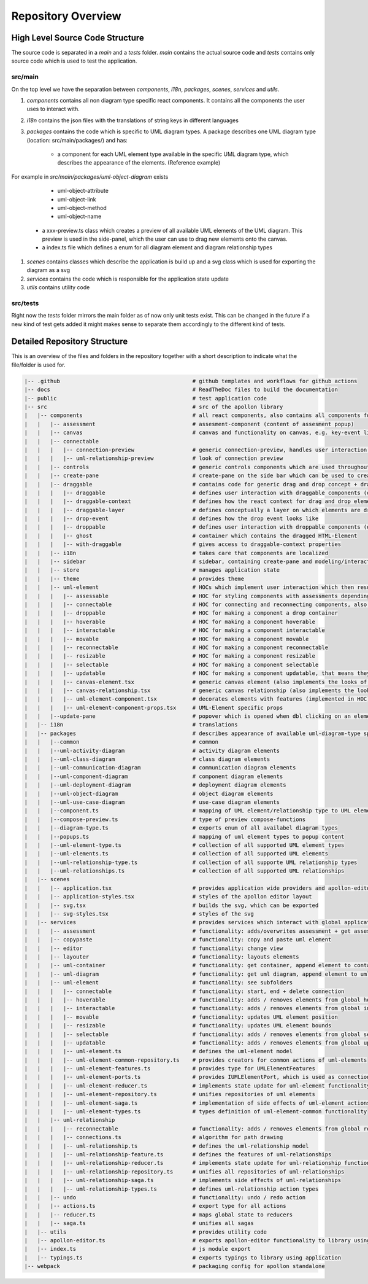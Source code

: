 ####################
Repository Overview
####################

********************************
High Level Source Code Structure
********************************

The source code is separated in a `main` and a `tests` folder. `main` contains the actual source code and `tests` contains
only source code which is used to test the application.

src/main
=========

On the top level we have the separation between `components`, `i18n`, `packages`, `scenes`, `services` and `utils`.

#. `components` contains all non diagram type specific react components. It contains all the components the user uses to interact with.

#. `i18n` contains the json files with the translations of string keys in different languages

#. `packages` contains the code which is specific to UML diagram types. A package describes one UML diagram type (location: src/main/packages/) and has:

    * a component for each UML element type available in the specific UML diagram type, which describes the appearance of the elements. (Reference example)
For example in `src/main/packages/uml-object-diagram` exists

        * uml-object-attribute

        * uml-object-link

        * uml-object-method

        * uml-object-name

    * a xxx-preview.ts class which creates a preview of all available UML elements of the UML diagram. This preview is used in the side-panel, which the user can use to drag new elements onto the canvas.

    * a index.ts file which defines a enum for all diagram element and diagram relationship types

#. `scenes` contains classes which describe the application is build up and a svg class which is used for exporting the diagram as a svg

#. `services` contains the code which is responsible for the application state update

#. `utils` contains utility code

src/tests
=========

Right now the `tests` folder mirrors the main folder as of now only
unit tests exist. This can be changed in the future if a new kind of test gets added it might makes sense to separate them accordingly to the different kind of tests.

*****************************
Detailed Repository Structure
*****************************

This is an overview of the files and folders in the repository together with a short description to indicate what the file/folder is used for.

.. code-block:: shell

    |-- .github                                         # github templates and workflows for github actions
    |-- docs                                            # ReadTheDoc files to build the documentation
    |-- public                                          # test application code
    |-- src                                             # src of the apollon library
    |   |-- components                                  # all react components, also contains all components for interaction with the user
    |   |   |-- assessment                              # assesment-component (content of assesment popup)
    |   |   |-- canvas                                  # canvas and functionality on canvas, e.g. key-event listener
    |   |   |-- connectable
    |   |   |   |-- connection-preview                  # generic connection-preview, handles user interaction with connection-preview elements
    |   |   |   |-- uml-relationship-preview            # look of connection preview
    |   |   |-- controls                                # generic controls components which are used throughout the application
    |   |   |-- create-pane                             # create-pane on the side bar which can be used to create UML elements per drag and drop
    |   |   |-- draggable                               # contains code for generic drag and drop concept + draggable layer, which is used to create
    |   |   |   |-- draggable                           # defines user interaction with draggable components (only adds interaction listeners to component)
    |   |   |   |-- draggable-context                   # defines how the react context for drag and drop elements look like
    |   |   |   |-- draggable-layer                     # defines conceptually a layer on which elements are dragged and then dropped. Updates the position of the ghost and creates the drop event
    |   |   |   |-- drop-event                          # defines how the drop event looks like
    |   |   |   |-- droppable                           # defines user interaction with droppable components (only adds interaction listeners to component)
    |   |   |   |-- ghost                               # container which contains the dragged HTML-Element
    |   |   |   |-- with-draggable                      # gives access to draggable-context properties
    |   |   |-- i18n                                    # takes care that components are localized
    |   |   |-- sidebar                                 # sidebar, containing create-pane and modeling/interactive tab
    |   |   |-- store                                   # manages application state
    |   |   |-- theme                                   # provides theme
    |   |   |-- uml-element                             # HOCs which implement user interaction which then results in a service call to implement the effect
    |   |   |   |-- assessable                          # HOC for styling components with assessments depending on their score
    |   |   |   |-- connectable                         # HOC for connecting and reconnecting components, also adds the ports to a component which can be used as connection source and target
    |   |   |   |-- droppable                           # HOC for making a component a drop container
    |   |   |   |-- hoverable                           # HOC for making a component hoverable
    |   |   |   |-- interactable                        # HOC for making a component interactable
    |   |   |   |-- movable                             # HOC for making a component movable
    |   |   |   |-- reconnectable                       # HOC for making a component reconnectable
    |   |   |   |-- resizable                           # HOC for making a component resizable
    |   |   |   |-- selectable                          # HOC for making a component selectable
    |   |   |   |-- updatable                           # HOC for making a component updatable, that means they can open a popup, which displays mode specific content
    |   |   |   |-- canvas-element.tsx                  # generic canvas element (also implements the looks of hovering/select effect of elements)
    |   |   |   |-- canvas-relationship.tsx             # generic canvas relationship (also implements the looks of hovering/select effect of relationships)
    |   |   |   |-- uml-element-component.tsx           # decorates elements with features (implemented in HOC) depending on Apollon-Mode and element functionality, wrapper of every UML-Element
    |   |   |   |-- uml-element-component-props.tsx     # UML-Element specific props
    |   |   |--update-pane                              # popover which is opened when dbl clicking on an element
    |   |-- i18n                                        # translations
    |   |-- packages                                    # describes appearance of available uml-diagram-type specific elements and which diagram types are available
    |   |   |--common                                   # common
    |   |   |--uml-activity-diagram                     # activity diagram elements
    |   |   |--uml-class-diagram                        # class diagram elements
    |   |   |--uml-communication-diagram                # communication diagram elements
    |   |   |--uml-component-diagram                    # component diagram elements
    |   |   |--uml-deployment-diagram                   # deployment diagram elements
    |   |   |--uml-object-diagram                       # object diagram elements
    |   |   |--uml-use-case-diagram                     # use-case diagram elements
    |   |   |--component.ts                             # mapping of UML element/relationship type to UML element component
    |   |   |--compose-preview.ts                       # type of preview compose-functions
    |   |   |--diagram-type.ts                          # exports enum of all availabel diagram types
    |   |   |--popups.ts                                # mapping of uml element types to popup content
    |   |   |--uml-element-type.ts                      # collection of all supported UML element types
    |   |   |--uml-elements.ts                          # collection of all supported UML elements
    |   |   |--uml-relationship-type.ts                 # collection of all supporte UML relationship types
    |   |   |--uml-relationships.ts                     # collection of all supported UML relationships
    |   |-- scenes
    |   |   |-- application.tsx                         # provides application wide providers and apollon-editor component tree
    |   |   |-- application-styles.tsx                  # styles of the apollon editor layout
    |   |   |-- svg.tsx                                 # builds the svg, which can be exported
    |   |   |-- svg-styles.tsx                          # styles of the svg
    |   |-- services                                    # provides services which interact with global application state, which is managed by redux
    |   |   |-- assessment                              # functionality: adds/overwrites assessment + get assessment by id
    |   |   |-- copypaste                               # functionality: copy and paste uml element
    |   |   |-- editor                                  # functionality: change view
    |   |   |-- layouter                                # functionality: layouts elements
    |   |   |-- uml-container                           # functionality: get container, append element to container, remove element from container
    |   |   |-- uml-diagram                             # functionality: get uml diagram, append element to uml diagram
    |   |   |-- uml-element                             # functionality: see subfolders
    |   |   |   |-- connectable                         # functionality: start, end + delete connection
    |   |   |   |-- hoverable                           # functionality: adds / removes elements from global hovered elements
    |   |   |   |-- interactable                        # functionality: adds / removes elements from global interaction elements
    |   |   |   |-- movable                             # functionality: updates UML element position
    |   |   |   |-- resizable                           # functionality: updates UML element bounds
    |   |   |   |-- selectable                          # functionality: adds / removes elements from global selected elements
    |   |   |   |-- updatable                           # functionality: adds / removes elements from global updating elements
    |   |   |   |-- uml-element.ts                      # defines the uml-element model
    |   |   |   |-- uml-element-common-repository.ts    # provides creators for common actions of uml-elements
    |   |   |   |-- uml-element-features.ts             # provides type for UMLElementFeatures
    |   |   |   |-- uml-element-ports.ts                # provides IUMLElementPort, which is used as connection src and target
    |   |   |   |-- uml-element-reducer.ts              # implements state update for uml-element functionality: create, update, remove elements
    |   |   |   |-- uml-element-repository.ts           # unifies repositories of uml elements
    |   |   |   |-- uml-element-saga.ts                 # implementation of side effects of uml-element actions
    |   |   |   |-- uml-element-types.ts                # types definition of uml-element-common functionality
    |   |   |-- uml-relationship
    |   |   |   |-- reconnectable                       # functionality: adds / removes elements from global reconnected elements
    |   |   |   |-- connections.ts                      # algorithm for path drawing
    |   |   |   |-- uml-relationship.ts                 # defines the uml-relationship model
    |   |   |   |-- uml-relationship-feature.ts         # defines the features of uml-relationships
    |   |   |   |-- uml-relationship-reducer.ts         # implements state update for uml-relationship functions
    |   |   |   |-- uml-relationship-repository.ts      # unifies all repositories of uml-relationships
    |   |   |   |-- uml-relationship-saga.ts            # implements side effects of uml-relationships
    |   |   |   |-- uml-relationship-types.ts           # defines uml-relationship action types
    |   |   |-- undo                                    # functionality: undo / redo action
    |   |   |-- actions.ts                              # export type for all actions
    |   |   |-- reducer.ts                              # maps global state to reducers
    |   |   |-- saga.ts                                 # unifies all sagas
    |   |-- utils                                       # provides utility code
    |   |-- apollon-editor.ts                           # exports apollon-editor functionality to library using application
    |   |-- index.ts                                    # js module export
    |   |-- typings.ts                                  # exports typings to library using application
    |-- webpack                                         # packaging config for apollon standalone

